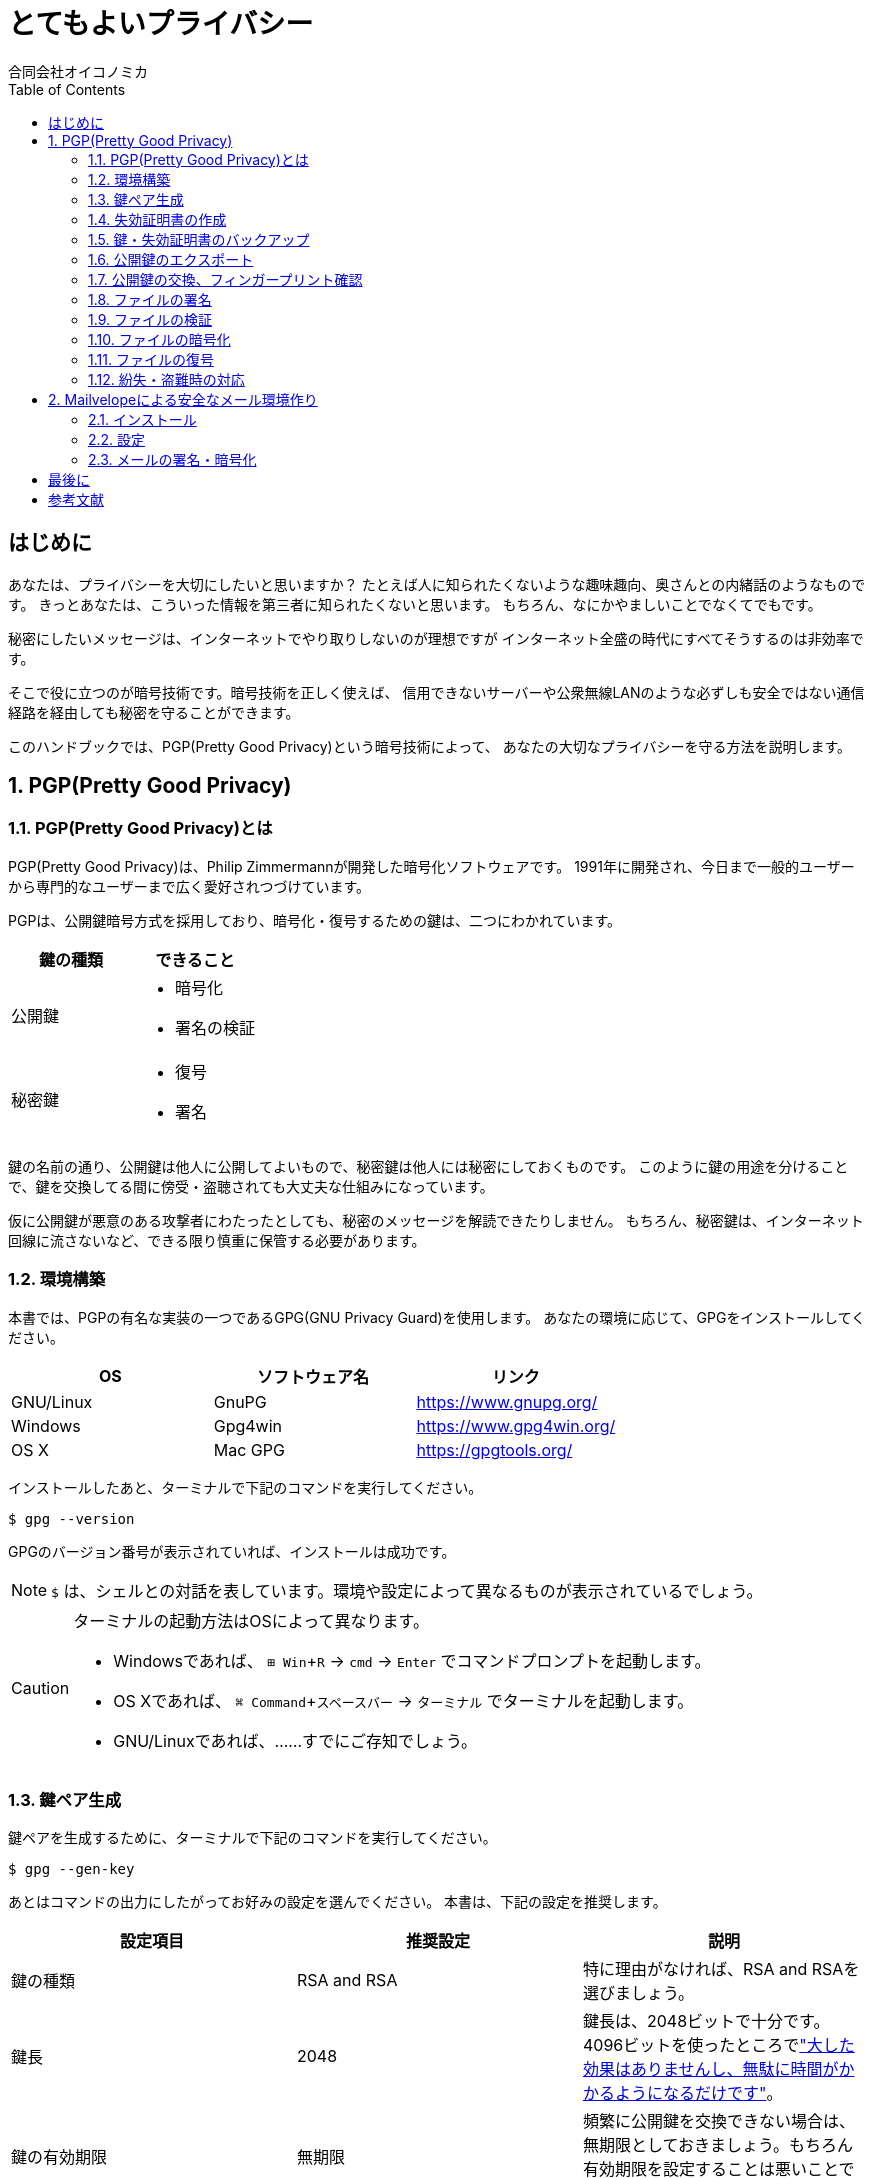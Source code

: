 = とてもよいプライバシー =
:doctype: book
:toc:
:author: 合同会社オイコノミカ
:experimental:  

[[introduction]]
== はじめに ==
あなたは、プライバシーを大切にしたいと思いますか？
たとえば人に知られたくないような趣味趣向、奥さんとの内緒話のようなものです。
きっとあなたは、こういった情報を第三者に知られたくないと思います。
もちろん、なにかやましいことでなくてでもです。

秘密にしたいメッセージは、インターネットでやり取りしないのが理想ですが
インターネット全盛の時代にすべてそうするのは非効率です。

そこで役に立つのが暗号技術です。暗号技術を正しく使えば、
信用できないサーバーや公衆無線LANのような必ずしも安全ではない通信経路を経由しても秘密を守ることができます。

このハンドブックでは、PGP(Pretty Good Privacy)という暗号技術によって、
あなたの大切なプライバシーを守る方法を説明します。

:numbered:

== PGP(Pretty Good Privacy) ==

=== PGP(Pretty Good Privacy)とは ===
PGP(Pretty Good Privacy)は、Philip Zimmermannが開発した暗号化ソフトウェアです。
1991年に開発され、今日まで一般的ユーザーから専門的なユーザーまで広く愛好されつづけています。

PGPは、公開鍵暗号方式を採用しており、暗号化・復号するための鍵は、二つにわかれています。

|===
^|鍵の種類 ^| できること

|公開鍵
a|
* 暗号化
* 署名の検証


|秘密鍵
a|
* 復号
* 署名
|===

鍵の名前の通り、公開鍵は他人に公開してよいもので、秘密鍵は他人には秘密にしておくものです。
このように鍵の用途を分けることで、鍵を交換してる間に傍受・盗聴されても大丈夫な仕組みになっています。

仮に公開鍵が悪意のある攻撃者にわたったとしても、秘密のメッセージを解読できたりしません。
もちろん、秘密鍵は、インターネット回線に流さないなど、できる限り慎重に保管する必要があります。

=== 環境構築 ===
本書では、PGPの有名な実装の一つであるGPG(GNU Privacy Guard)を使用します。
あなたの環境に応じて、GPGをインストールしてください。

|===
^|OS ^| ソフトウェア名 ^| リンク

| GNU/Linux
| GnuPG
| https://www.gnupg.org/

| Windows
| Gpg4win
| https://www.gpg4win.org/

| OS X 
| Mac GPG
| https://gpgtools.org/
|===

インストールしたあと、ターミナルで下記のコマンドを実行してください。

--------------------------------------------------
$ gpg --version
--------------------------------------------------

GPGのバージョン番号が表示されていれば、インストールは成功です。

NOTE: `$` は、シェルとの対話を表しています。環境や設定によって異なるものが表示されているでしょう。

[CAUTION]
====
ターミナルの起動方法はOSによって異なります。

* Windowsであれば、 kbd:[⊞ Win + R] → `cmd` → kbd:[Enter] でコマンドプロンプトを起動します。
* OS Xであれば、 kbd:[⌘ Command + スペースバー] → `ターミナル` でターミナルを起動します。
* GNU/Linuxであれば、……すでにご存知でしょう。
====

=== 鍵ペア生成 ===
鍵ペアを生成するために、ターミナルで下記のコマンドを実行してください。

--------------------------------------------------
$ gpg --gen-key
--------------------------------------------------

あとはコマンドの出力にしたがってお好みの設定を選んでください。
本書は、下記の設定を推奨します。

|===
^|設定項目 ^| 推奨設定 ^| 説明

|鍵の種類
|RSA and RSA
|特に理由がなければ、RSA and RSAを選びましょう。

|鍵長
|2048
|鍵長は、2048ビットで十分です。4096ビットを使ったところでlink:https://www.gnupg.org/faq/gnupg-faq.html#no_default_of_rsa4096["大した効果はありませんし、無駄に時間がかかるようになるだけです"]。

|鍵の有効期限
|無期限
|頻繁に公開鍵を交換できない場合は、無期限としておきましょう。もちろん有効期限を設定することは悪いことではありません。

|名前
|アルファベットの名前(例: Taro Yamada)
|-

|メールアドレス
|会社が発行した oikonomika.jp ドメインのメールアドレスを指定
|-

|コメント
|空欄
|コメントは、必要ありません。
|===

鍵ペアの生成に成功したら、フィンガープリントが表示されます。
フィンガープリントの値は、`Key fingerprint` もしくは `指紋` という欄に出力されます。
このフィンガープリントは、名刺を作成するためにも必要なので名刺を作成する担当者に伝えてください。

CAUTION: フィンガープリントは、対面で伝えるようにしてください。悪意のある攻撃者がフィンガープリントを違うものにすり替えてしまった場合、プライバシーを保護できなくなってしまいます。

[[creating-a-revocation-key]]
=== 失効証明書の作成 ===
失効証明書を作成するために、ターミナルで下記のコマンドを実行してください。

--------------------------------------------------
$ gpg --output revoke.asc --gen-revoke
--------------------------------------------------

作成理由(もしくはreason for the revocation)を選択する必要がありますが、
`0 = No reason specified` を選択してください。また、説明(description)も空欄で大丈夫です。

失効証明書のファイルは、`--output` 引数で指定した `revoke.asc` というファイル名でカレントディレクトリに作成されます。

=== 鍵・失効証明書のバックアップ ===
秘密鍵をファイルとしてエクスポートするために、ターミナルで下記のコマンドを実行してください。

[subs="quotes"]
--------------------------------------------------
$ gpg --armor --export-secret-keys _あなたのメールアドレス_ > secret.asc
--------------------------------------------------

秘密鍵のファイルは、出力先で指定した `secret.asc` というファイル名でカレントディレクトリに作成されます。
<<creating-a-revocation-key>>で作成した `revoke.asc` と一緒にバックアップしておきましょう。

フラッシュメモリは、長期保存には向かないのでバックアップ用のハードディスクドライブにバックアップするなどしてください。

=== 公開鍵のエクスポート ===
公開鍵を交換するために、まずファイルとしてエクスポートします。
ターミナルで下記のコマンドを実行してください。

[subs="quotes"]
--------------------------------------------------
$ gpg --armor --export _あなたのメールアドレス_ > pub.asc
--------------------------------------------------

カレントディレクトリに、公開鍵ファイル `pub.asc` が作成されるのでこのファイルを通信したい相手に渡しましょう。

=== 公開鍵の交換、フィンガープリント確認 ===
通信したい相手から公開鍵を受け取ったら、まずは鍵束にインポートしましょう。
ターミナルで下記のコマンドを実行してください。

[subs="quotes"]
--------------------------------------------------
$ gpg --import _相手の公開鍵ファイル名_
--------------------------------------------------

インポートした公開鍵のフィンガープリントを確認するために、
ターミナルで下記のコマンドを実行してください。

[subs="quotes"]
--------------------------------------------------
$ gpg --fingerprint _相手のメールアドレス_
--------------------------------------------------

公開鍵と相手が一致しており、かつ公開鍵のフィンガープリントが同一であれば、公開鍵への署名をします。
ターミナルで下記のコマンドを実行してください。1行目のコマンドを入力したあとは、対話モードになるので出力にしたがって操作してください。

[subs="quotes"]
--------------------------------------------------
$ gpg --local-user _あなたのメールアドレス_ --edit-key _相手のメールアドレス_
gpg> sign
本当に署名しますか? (y/N) y
gpg> q
変更を保存しますか? (y/N) y
--------------------------------------------------

=== ファイルの署名 ===
ファイルに署名するには、
ターミナルで下記のコマンドを実行してください。

[subs="quotes"]
--------------------------------------------------
$ gpg --armor --sign _署名するファイル名_
--------------------------------------------------

カレントディレクトリに、署名ファイルが出力されます。

=== ファイルの検証 ===
署名したファイルが正しいかどうか検証するには、
ターミナルで下記のコマンドを実行してください。

[subs="quotes"]
--------------------------------------------------
$ gpg --verify _検証するファイル名_
--------------------------------------------------

検証結果が出力されます。

=== ファイルの暗号化 ===
ファイルを暗号化するには、
ターミナルで下記のコマンドを実行してください。

[subs="quotes"]
--------------------------------------------------
$ gpg --armor -r _送信先のメールアドレス_ --encrypt _暗号化するファイル名_ > _出力ファイル名_
--------------------------------------------------

=== ファイルの復号 ===
暗号化されたファイルを復号するには、
ターミナルで下記のコマンドを実行してください。

[subs="quotes"]
--------------------------------------------------
$ gpg --decrypt _復号するファイル名_ > _出力ファイル名_
--------------------------------------------------

=== 紛失・盗難時の対応 ===
万が一、秘密鍵を紛失してしまったり、盗難されてしまった場合は、
公開鍵を配った全員へ<<creating-a-revocation-key>>で作成した失効証明書を配布してください。
また新しい鍵ペアを作成して新しい公開鍵を配布してください。
フィンガープリントも変わるので、名刺は破棄してください。

== Mailvelopeによる安全なメール環境作り ==
=== インストール ===
=== 設定 ===
=== メールの署名・暗号化 ===

:numbered!:

== 最後に ==

== 参考文献 ==

[bibliography]
- 結城浩『暗号技術入門 第3版　秘密の国のアリス』 SBクリエイティブ、ISBN 978-4797382228 (2008)。
- 村川猛彦「1分でわかるPGP」(http://www.wakayama-u.ac.jp/~takehiko/pgp.html) 2018年7月26日アクセス。
- 「GnuPG - Arch Wiki」(https://wiki.archlinux.jp/index.php/GnuPG) 2018年7月26日アクセス。
